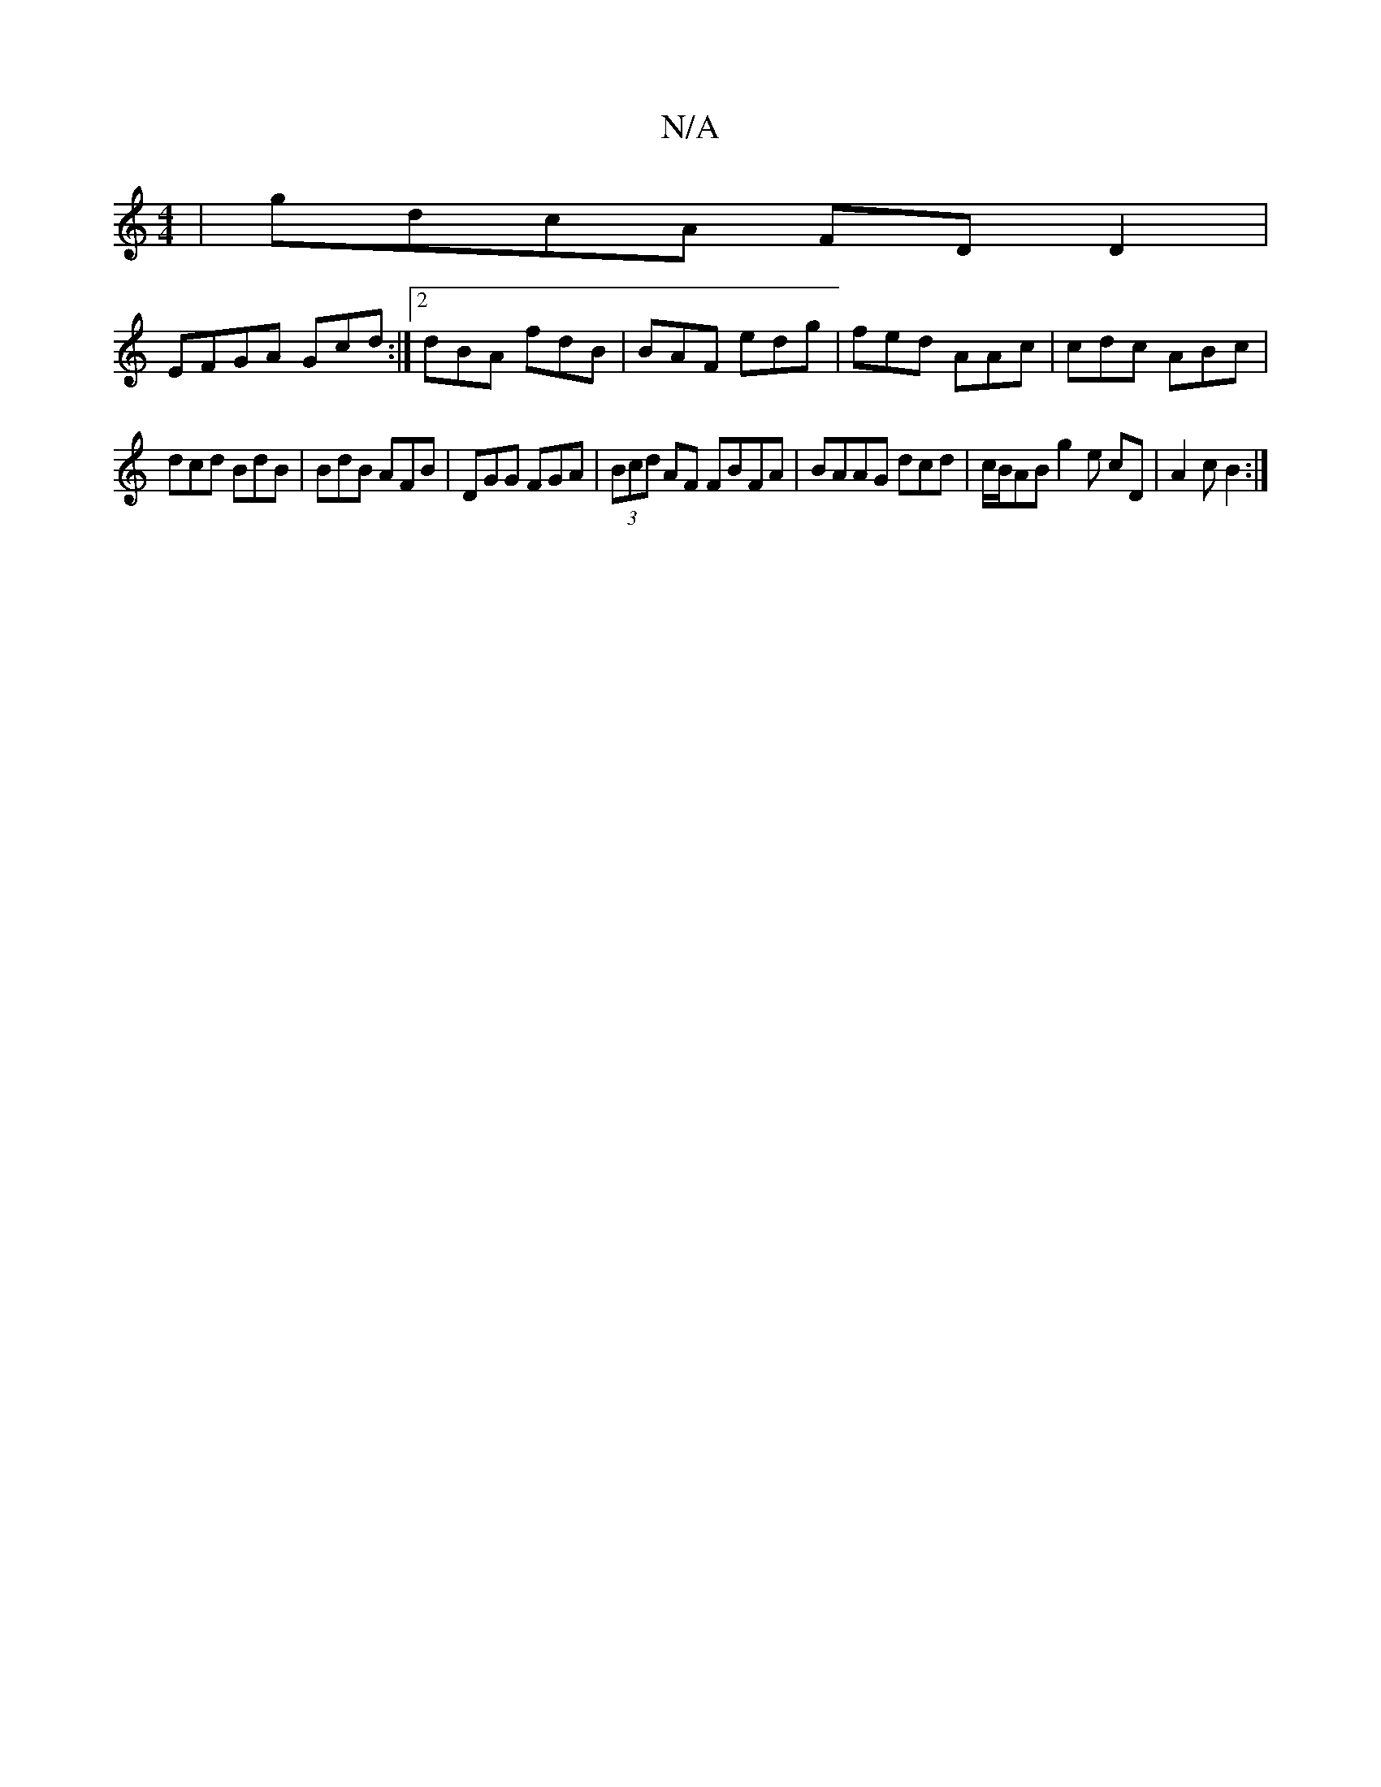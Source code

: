 X:1
T:N/A
M:4/4
R:N/A
K:Cmajor
|gdcA FD D2|
EFGA Gcd:|2 dBA fdB|BAF edg|fed AAc|cdc ABc|
dcd BdB|BdB AFB|DGG FGA|(3Bcd AF FBFA|BAAG dcd|c/B/AB g2 e cD|A2c B2:|

|: agfg aefg|dBdB Adgf|edcA FAAA|AABc AFAF|E2 A, d'ba|
~g3 aag|f3 a2a 